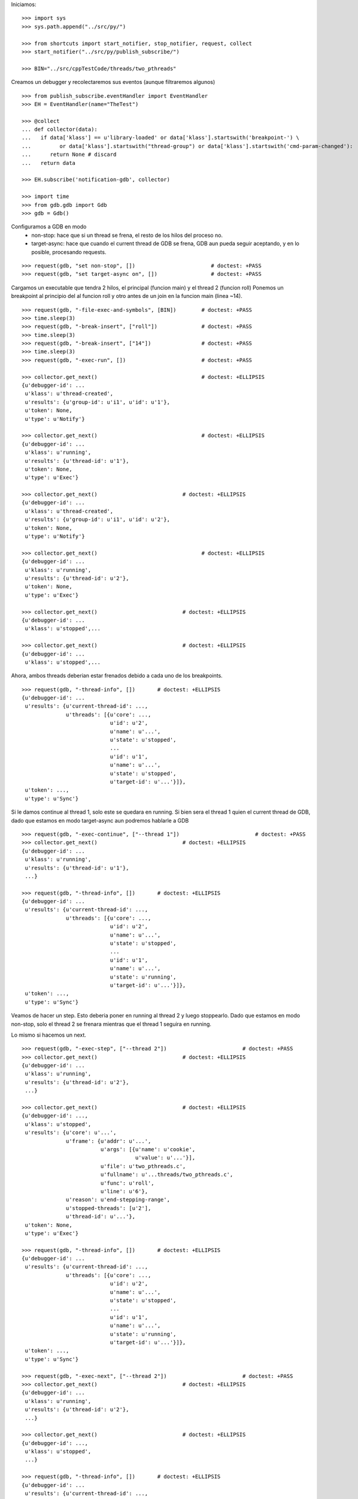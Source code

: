 Iniciamos:

::

   >>> import sys
   >>> sys.path.append("../src/py/")

   >>> from shortcuts import start_notifier, stop_notifier, request, collect
   >>> start_notifier("../src/py/publish_subscribe/")

   >>> BIN="../src/cppTestCode/threads/two_pthreads"

Creamos un debugger y recolectaremos sus eventos (aunque filtraremos algunos)

::

   >>> from publish_subscribe.eventHandler import EventHandler
   >>> EH = EventHandler(name="TheTest")
   
   >>> @collect
   ... def collector(data):
   ...   if data['klass'] == u'library-loaded' or data['klass'].startswith('breakpoint-') \
   ...         or data['klass'].startswith("thread-group") or data['klass'].startswith('cmd-param-changed'):
   ...      return None # discard
   ...   return data
   
   >>> EH.subscribe('notification-gdb', collector)

   >>> import time
   >>> from gdb.gdb import Gdb
   >>> gdb = Gdb()


Configuramos a GDB en modo 
    - non-stop: hace que si un thread se frena, el resto de los hilos del proceso no.
    - target-async: hace que cuando el current thread de GDB se frena, GDB aun pueda seguir
      aceptando, y en lo posible, procesando requests.

::

   >>> request(gdb, "set non-stop", [])                        # doctest: +PASS
   >>> request(gdb, "set target-async on", [])                 # doctest: +PASS

Cargamos un executable que tendra 2 hilos, el principal (funcion main) y el thread 2 (funcion roll)
Ponemos un breakpoint al principio del al funcion roll y otro antes de un join en la funcion
main (linea ~14).

::

   >>> request(gdb, "-file-exec-and-symbols", [BIN])        # doctest: +PASS
   >>> time.sleep(3)
   >>> request(gdb, "-break-insert", ["roll"])              # doctest: +PASS
   >>> time.sleep(3)
   >>> request(gdb, "-break-insert", ["14"])                # doctest: +PASS
   >>> time.sleep(3)
   >>> request(gdb, "-exec-run", [])                        # doctest: +PASS
   
   >>> collector.get_next()                                 # doctest: +ELLIPSIS
   {u'debugger-id': ...
    u'klass': u'thread-created',
    u'results': {u'group-id': u'i1', u'id': u'1'},
    u'token': None,
    u'type': u'Notify'}

   >>> collector.get_next()                                 # doctest: +ELLIPSIS
   {u'debugger-id': ...
    u'klass': u'running',
    u'results': {u'thread-id': u'1'},
    u'token': None,
    u'type': u'Exec'}
   
   >>> collector.get_next()                           # doctest: +ELLIPSIS
   {u'debugger-id': ...
    u'klass': u'thread-created',
    u'results': {u'group-id': u'i1', u'id': u'2'},
    u'token': None,
    u'type': u'Notify'}
   
   >>> collector.get_next()                                 # doctest: +ELLIPSIS
   {u'debugger-id': ...
    u'klass': u'running',
    u'results': {u'thread-id': u'2'},
    u'token': None,
    u'type': u'Exec'}

   >>> collector.get_next()                           # doctest: +ELLIPSIS
   {u'debugger-id': ...
    u'klass': u'stopped',...
   
   >>> collector.get_next()                           # doctest: +ELLIPSIS
   {u'debugger-id': ...
    u'klass': u'stopped',...

Ahora, ambos threads deberian estar frenados debido a cada uno de los breakpoints.

::

   >>> request(gdb, "-thread-info", [])       # doctest: +ELLIPSIS
   {u'debugger-id': ...
    u'results': {u'current-thread-id': ...,
                 u'threads': [{u'core': ...,
                               u'id': u'2',
                               u'name': u'...',
                               u'state': u'stopped',
                               ...
                               u'id': u'1',
                               u'name': u'...',
                               u'state': u'stopped',
                               u'target-id': u'...'}]},
    u'token': ...,
    u'type': u'Sync'}

Si le damos continue al thread 1, solo este se quedara en running.
Si bien sera el thread 1 quien el current thread de GDB, dado que estamos en modo target-async
aun podremos hablarle a GDB

::

   >>> request(gdb, "-exec-continue", ["--thread 1"])                        # doctest: +PASS
   >>> collector.get_next()                           # doctest: +ELLIPSIS
   {u'debugger-id': ...
    u'klass': u'running',
    u'results': {u'thread-id': u'1'},
    ...}
   
   >>> request(gdb, "-thread-info", [])       # doctest: +ELLIPSIS
   {u'debugger-id': ...
    u'results': {u'current-thread-id': ...,
                 u'threads': [{u'core': ...,
                               u'id': u'2',
                               u'name': u'...',
                               u'state': u'stopped',
                               ...
                               u'id': u'1',
                               u'name': u'...',
                               u'state': u'running',
                               u'target-id': u'...'}]},
    u'token': ...,
    u'type': u'Sync'}

Veamos de hacer un step. Esto deberia poner en running al thread 2 y luego stoppearlo.
Dado que estamos en modo non-stop, solo el thread 2 se frenara mientras que el thread 1
seguira en running.

Lo mismo si hacemos un next.

::

   >>> request(gdb, "-exec-step", ["--thread 2"])                        # doctest: +PASS
   >>> collector.get_next()                           # doctest: +ELLIPSIS
   {u'debugger-id': ...
    u'klass': u'running',
    u'results': {u'thread-id': u'2'},
    ...}

   >>> collector.get_next()                           # doctest: +ELLIPSIS
   {u'debugger-id': ...,
    u'klass': u'stopped',
    u'results': {u'core': u'...',
                 u'frame': {u'addr': u'...',
                            u'args': [{u'name': u'cookie',
                                       u'value': u'...'}],
                            u'file': u'two_pthreads.c',
                            u'fullname': u'...threads/two_pthreads.c',
                            u'func': u'roll',
                            u'line': u'6'},
                 u'reason': u'end-stepping-range',
                 u'stopped-threads': [u'2'],
                 u'thread-id': u'...'},
    u'token': None,
    u'type': u'Exec'}
   
   >>> request(gdb, "-thread-info", [])       # doctest: +ELLIPSIS
   {u'debugger-id': ...
    u'results': {u'current-thread-id': ...,
                 u'threads': [{u'core': ...,
                               u'id': u'2',
                               u'name': u'...',
                               u'state': u'stopped',
                               ...
                               u'id': u'1',
                               u'name': u'...',
                               u'state': u'running',
                               u'target-id': u'...'}]},
    u'token': ...,
    u'type': u'Sync'}

   >>> request(gdb, "-exec-next", ["--thread 2"])                        # doctest: +PASS
   >>> collector.get_next()                           # doctest: +ELLIPSIS
   {u'debugger-id': ...
    u'klass': u'running',
    u'results': {u'thread-id': u'2'},
    ...}

   >>> collector.get_next()                           # doctest: +ELLIPSIS
   {u'debugger-id': ...,
    u'klass': u'stopped',
    ...}
   
   >>> request(gdb, "-thread-info", [])       # doctest: +ELLIPSIS
   {u'debugger-id': ...
    u'results': {u'current-thread-id': ...,
                 u'threads': [{u'core': ...,
                               u'id': u'2',
                               u'name': u'...',
                               u'state': u'stopped',
                               ...
                               u'id': u'1',
                               u'name': u'...',
                               u'state': u'running',
                               u'target-id': u'...'}]},
    u'token': ...,
    u'type': u'Sync'}
   
A pesar de que el thread 1 sigue corriendo, lo podemos interrumpir:

::

   >>> request(gdb, "-exec-interrupt", ["--thread 1"])                        # doctest: +PASS
   >>> collector.get_next()                           # doctest: +ELLIPSIS
   {u'debugger-id': ...,
    u'klass': u'stopped',
    u'results': {u'core': u'...',
                 u'frame': {u'addr': u'0x...',
                            u'args': [],
                            u'func': u'...'},
                 u'reason': u'signal-received',
                 u'signal-meaning': u'Signal 0',
                 u'signal-name': u'0',
                 u'stopped-threads': [u'1'],
                 u'thread-id': u'...'},
    u'token': None,
    u'type': u'Exec'}

   >>> request(gdb, "-thread-info", [])       # doctest: +ELLIPSIS
   {u'debugger-id': ...
    u'results': {u'current-thread-id': ...,
                 u'threads': [{u'core': ...,
                               u'id': u'2',
                               u'name': u'...',
                               u'state': u'stopped',
                               ...
                               u'id': u'1',
                               u'name': u'...',
                               u'state': u'stopped',
                               u'target-id': u'...'}]},
    u'token': ...,
    u'type': u'Sync'}

Podemos ahora darle un continue a ambos threads. Asi, el proceso terminara.

::

   >>> request(gdb, "-exec-continue", ["--all"])                        # doctest: +PASS
   >>> collector.get_next()                           # doctest: +ELLIPSIS
   {u'debugger-id': ...,
    u'klass': u'running',
    ...}

   >>> collector.get_next()                           # doctest: +ELLIPSIS
   {u'debugger-id': ...,
    u'klass': u'running',
    ...}

   >>> collector.get_next()                           # doctest: +ELLIPSIS
   {u'debugger-id': ...,
    u'klass': u'thread-exited',
    ...}

   >>> collector.get_next()                           # doctest: +ELLIPSIS
   {u'debugger-id': ...,
    u'klass': u'thread-exited',
    ...}

   >>> collector.get_next()                           # doctest: +ELLIPSIS
   {u'debugger-id': ...,
    u'klass': u'stopped',
    u'results': {u'exit-code': u'01', u'reason': u'exited'},
    u'token': None,
    u'type': u'Exec'}

En general, los comandos next, continue, step reciben parametros que definen sobre que thread(s)
actuan.
Estos son:
  --thread T
  --thread-group TG
  --all
Ver la documentacion y el codigo de la funcion  mi_cmd_execute de GDB.
Este es un extracto:

    - "Cannot specify --thread-group together with --all"
    - "Cannot specify --thread together with --all"
    - "Cannot specify --thread together with --thread-group"
    - "Cannot specify --frame without --thread"

    "if --thread-group option identifies
     an inferior with multiple threads, then a random one will be
     picked.  This is not a problem -- frontend should always
     provide --thread if it wishes to operate on a specific
     thread."

::

   >>> gdb.shutdown()
   0

   >>> stop_notifier("../src/py/publish_subscribe/")

